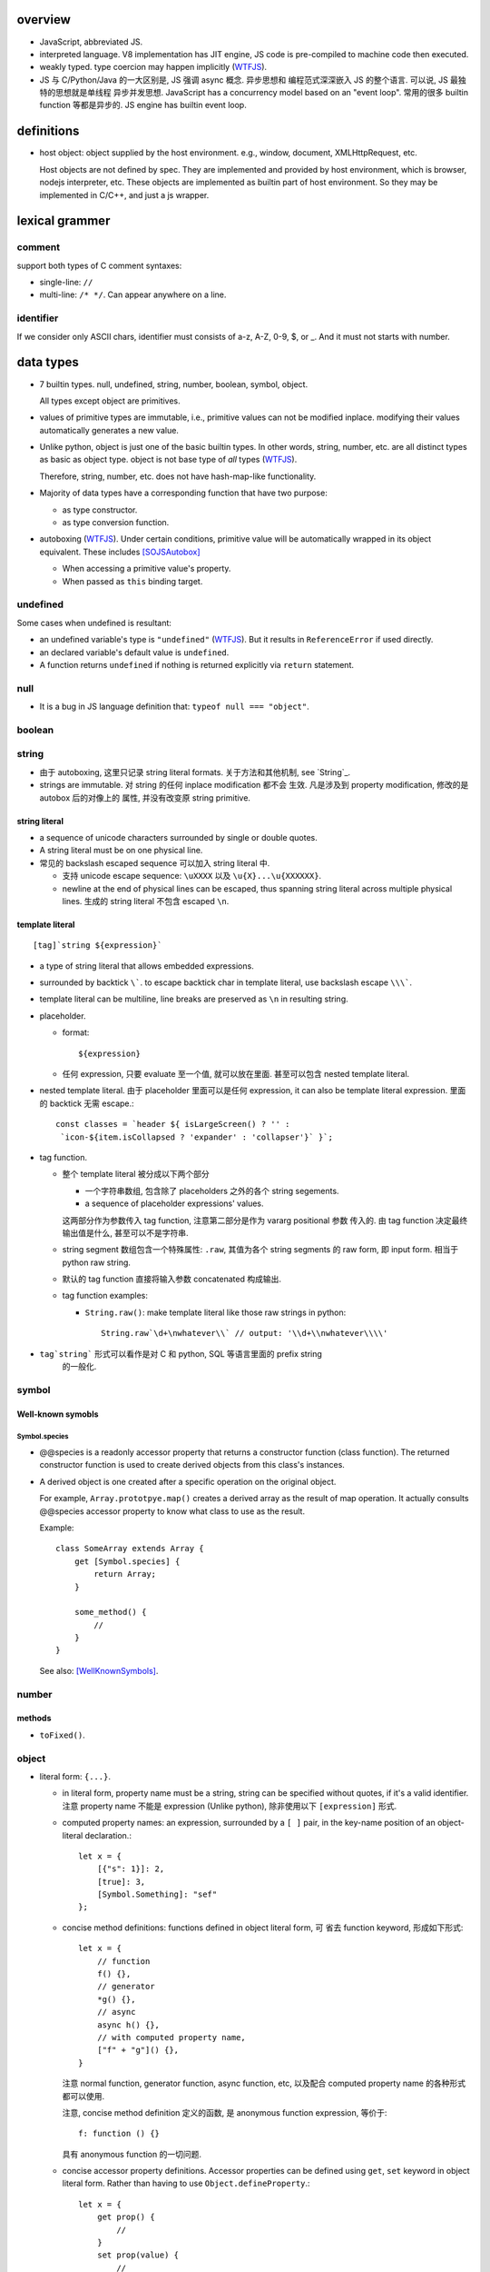 overview
========
- JavaScript, abbreviated JS.

- interpreted language. V8 implementation has JIT engine, JS code is
  pre-compiled to machine code then executed.

- weakly typed. type coercion may happen implicitly (WTFJS_).

- JS 与 C/Python/Java 的一大区别是, JS 强调 async 概念. 异步思想和
  编程范式深深嵌入 JS 的整个语言. 可以说, JS 最独特的思想就是单线程
  异步并发思想. JavaScript has a concurrency model based on an
  "event loop". 常用的很多 builtin function 等都是异步的. JS engine
  has builtin event loop.

definitions
===========

- host object: object supplied by the host environment. e.g.,
  window, document, XMLHttpRequest, etc.

  Host objects are not defined by spec. They are implemented and provided by
  host environment, which is browser, nodejs interpreter, etc. These objects
  are implemented as builtin part of host environment. So they may be
  implemented in C/C++, and just a js wrapper.

lexical grammer
===============

comment
-------
support both types of C comment syntaxes:

- single-line: ``//``

- multi-line: ``/* */``. Can appear anywhere on a line.

identifier
----------
If we consider only ASCII chars, identifier must consists of
a-z, A-Z, 0-9, $, or _. And it must not starts with number.

data types
==========

- 7 builtin types. null, undefined, string, number,
  boolean, symbol, object.

  All types except object are primitives.

- values of primitive types are immutable, i.e., primitive values can not be
  modified inplace. modifying their values automatically generates a new value.

- Unlike python, object is just one of the basic builtin types.  In other
  words, string, number, etc. are all distinct types as basic as object type.
  object is not base type of *all* types (WTFJS_).

  Therefore, string, number, etc. does not have hash-map-like
  functionality.

- Majority of data types have a corresponding function that have
  two purpose:

  * as type constructor.

  * as type conversion function.

- autoboxing (WTFJS_). Under certain conditions, primitive value
  will be automatically wrapped in its object equivalent. These includes
  [SOJSAutobox]_

  * When accessing a primitive value's property.

  * When passed as ``this`` binding target.

undefined
---------

Some cases when undefined is resultant:

- an undefined variable's type is ``"undefined"`` (WTFJS_). But it results in
  ``ReferenceError`` if used directly.

- an declared variable's default value is ``undefined``.

- A function returns ``undefined`` if nothing is returned explicitly via
  ``return`` statement.

null
----

- It is a bug in JS language definition that: ``typeof null === "object"``.

boolean
-------

string
------

- 由于 autoboxing, 这里只记录 string literal formats. 关于方法和其他机制,
  see `String`_.

- strings are immutable. 对 string 的任何 inplace modification 都不会
  生效. 凡是涉及到 property modification, 修改的是 autobox 后的对像上的
  属性, 并没有改变原 string primitive.
  

string literal
^^^^^^^^^^^^^^
- a sequence of unicode characters surrounded by single or double quotes.

- A string literal must be on one physical line.

- 常见的 backslash escaped sequence 可以加入 string literal 中.
  
  * 支持 unicode escape sequence: ``\uXXXX`` 以及 ``\u{X}...\u{XXXXXX}``.

  * newline at the end of physical lines can be escaped, thus spanning
    string literal across multiple physical lines. 生成的 string literal
    不包含 escaped ``\n``.

template literal
^^^^^^^^^^^^^^^^
::

  [tag]`string ${expression}`

- a type of string literal that allows embedded expressions.

- surrounded by backtick ``\```. to escape backtick char in template literal,
  use backslash escape ``\\\```.

- template literal can be multiline, line breaks are preserved as ``\n`` in 
  resulting string.

- placeholder.

  * format::

      ${expression}

  * 任何 expression, 只要 evaluate 至一个值, 就可以放在里面. 甚至可以包含
    nested template literal.

- nested template literal. 由于 placeholder 里面可以是任何 expression, it can
  also be template literal expression. 里面的 backtick 无需 escape.::

    const classes = `header ${ isLargeScreen() ? '' :
     `icon-${item.isCollapsed ? 'expander' : 'collapser'}` }`;

- tag function.
  
  - 整个 template literal 被分成以下两个部分
  
    * 一个字符串数组, 包含除了 placeholders 之外的各个 string segements.

    * a sequence of placeholder expressions' values.

    这两部分作为参数传入 tag function, 注意第二部分是作为 vararg positional 参数
    传入的. 由 tag function 决定最终输出值是什么, 甚至可以不是字符串.

  - string segment 数组包含一个特殊属性: ``.raw``, 其值为各个 string segments
    的 raw form, 即 input form. 相当于 python raw string.
  
  - 默认的 tag function 直接将输入参数 concatenated 构成输出.
  
  - tag function examples:
  
    * ``String.raw()``: make template literal like those raw strings in python::
  
        String.raw`\d+\nwhatever\\` // output: '\\d+\\nwhatever\\\\'

- ``tag`string``` 形式可以看作是对 C 和 python, SQL 等语言里面的 prefix string
    的一般化.

symbol
------

Well-known symobls
^^^^^^^^^^^^^^^^^^

Symbol.species
""""""""""""""

- @@species is a readonly accessor property that returns a constructor function
  (class function). The returned constructor function is used to create derived
  objects from this class's instances.

- A derived object is one created after  a specific operation on the original
  object.
  
  For example, ``Array.prototpye.map()`` creates a derived array as the result
  of map operation. It actually consults @@species accessor property to know
  what class to use as the result.

  Example::

    class SomeArray extends Array {
        get [Symbol.species] {
            return Array;
        }

        some_method() {
            //
        }
    }

  See also: [WellKnownSymbols]_.

number
------

methods
^^^^^^^

- ``toFixed()``.

object
------

- literal form: ``{...}``.

  * in literal form, property name must be a string, string can be specified
    without quotes, if it's a valid identifier. 注意 property name 不能是
    expression (Unlike python), 除非使用以下 ``[expression]`` 形式.

  * computed property names: an expression, surrounded by a ``[ ]`` pair, in
    the key-name position of an object-literal declaration.::

      let x = {
          [{"s": 1}]: 2,
          [true]: 3,
          [Symbol.Something]: "sef"
      };

  * concise method definitions: functions defined in object literal form, 可
    省去 function keyword, 形成如下形式::

      let x = {
          // function
          f() {},
          // generator
          *g() {},
          // async
          async h() {},
          // with computed property name,
          ["f" + "g"]() {},
      }

    注意 normal function, generator function, async function, etc, 以及配合
    computed property name 的各种形式都可以使用.

    注意, concise method definition 定义的函数, 是 anonymous function
    expression, 等价于::

      f: function () {}

    具有 anonymous function 的一切问题.

  * concise accessor property definitions. Accessor properties can be defined
    using ``get``, ``set`` keyword in object literal form. Rather than having
    to use ``Object.defineProperty``.::

      let x = {
          get prop() {
              //
          }
          set prop(value) {
              //
          }
      }

- constructor: ``Object()``.

- an object is simply a hash map. In JS, virtually every non-primitive instance
  is a object. No matter what constructor it is created with.

object property
^^^^^^^^^^^^^^^

- object property names can only be string. If non-string values are specified
  as attribute keys, they will firstly be coerced to string.

- property access:
  
  * ``.``. for keys that are valid identifiers.
    
  * ``[]``. for keys that are any strings.

- property descriptor. In JS, a object property 本质上是由 property name
  string + property descriptor 组成的. property value 只是 property descriptor
  的 ``value`` 部分.
  
  这种对 property 的封装, 给 property 赋予了 value 之外的各种性质. 这有些类似
  python 中的 property 或者更一般化的 descriptor protocol.

- property's attributes.

  * value (default: undefined).

  * writable (default: false). true if the property's value may be changed. If
    a property's value is not writable, in non-strict mode, assignment to it
    will be silently ignored; in strict mode, a TypeError will be raised.

    ``writable: false`` 等价于设置一个 raise TypeError 的 setter.

  * configurable (default: false). true if the property descriptor itself can
    be modified.  In other words, the property name as a variable can change
    its value (being assigned another property descriptor), and can be deleted.

    If a property is not configurable, it cannot be re-defined using a
    different definition, which will raise TypeError. But re-define it
    changing only value is ok. In non-strict mode, deleting a
    non-configurable property will be silently ignored; in strict mode,
    TypeError will be raised.

  * enumerable (default: false). true if the property shows up during iteration
    of object property.

    A non-enumerable property does not show up in object's representation.

  * get (default: undefined). For access descriptor, getter is called to get
    the property value.  Property getter can be defined via
    ``defineProperty()`` or using ``get`` keyword in object literal
    declaration::

      var x = {
          _a: 1,
          get a() {
              return this._a;
          },
          set a(value) {
              this._a = value;
          }
      }

  * set (default: undefined). ditto. If setter is not defined for a property,
    in non-strict mode, property assignment will be ignored; in strict mode,
    TypeError is raised.

  当使用 property assignment 形式创建 property, 生成的 property descriptor 的
  writable, enumerable, configurable 都是 true. Use ``Object.defineProperty()``
  to explicitly define property descriptor's attributes.

- property descriptor 的分类:

  * data property descriptor.

  * accessor property descriptor. has ``get`` and/or ``set`` attributes.
    Accessor property descriptor cannot define ``writable`` or ``value``
    attributes.

- property immutability.

  * constant property. Whether a property is writable.

  * extensiblitiy. An object is extensible if new properties can be added to
    it. If an object is not extensible, in non-strict mode, further property
    addition operation will be silently ignored; in strict mode, TypeError will
    be raised.

  * seal. An object is sealed if it is not extensible and if all its properties
    are non-configurable. In non-strict mode, further property addition or
    configuration will be silently ignored; in strict mode, TypeError will be
    raised.

  * freeze. Seal an object and make all data property non-writable.

object prototype
^^^^^^^^^^^^^^^^
- ``prototype`` property object 是 JS 中类和继承的实现基础. See `class`_.

static methods
^^^^^^^^^^^^^^

prototype related
""""""""""""""""""
- ``create(proto[, propertiesObject])``. Create a new object using ``proto``
  as its prototype (i.e., its class). The created object is linked to ``proto``.

  If ``proto === null``, the created object has an empty prototype chain. It's
  not linked to anything including Object.prototype. The created object has 
  only own properties. It is useful for purely storing data as properties.
  
  ``propertiesObject`` specifies an object whose enumerable own properties will
  be added to the newly-created object.

- ``getPrototypeOf(obj)``. returns the prototype of the obj. Note it might be
  null.

- ``setPrototypeOf(obj, prototype)``. Set ``[[Prototype]]`` of ``obj`` to be
  ``prototype``.

  * 注意修改一个对象的 prototype chain 会影响所有相关代码的优化和执行效率. 该
    操作可能对效率产生巨大的负面影响. avoid setting the ``[[Prototype]]`` of an
    object. Instead, create a new object with the desired ``[[Prototype]]`` using
    ``Object.create()``.

property manipulation
""""""""""""""""""""""
- ``getOwnPropertyDescriptor(obj, prop)``. Returns a own property's property
  descriptor.

- ``defineProperty(obj, prop, descriptor)``. ``descriptor`` object is used to
  set property descriptor's attributes, 它并不是直接成为了 descriptor. 定义时,
  ``descriptor`` 中未指定的 attributes 使用原有的值或默认值.

  ``descriptor`` 部分是提供 property descriptor 的配置, 若原 property 不存在则
  新建一个. 根据提供的配置项, 这可以是只修改 property 的值, 或者修改 property
  的属性 (writable, configurable, enumerable 等), 或者将 data property descriptor
  改成 accessor property descriptor 等等.

- ``preventExtensions(obj)``. prevents new properties from ever being added to
  an object. 

- ``isExtensible(obj)``.

- ``seal(obj)``. Seal an object, preventing new properties from being added to
  it and marking all existing properties as non-configurable. 

- ``isSealed(obj)``. 

- ``freeze(obj)``.

- ``isFrozen(obj)``.

- ``keys(obj)``. returns an array of object's enumerable property names, in the
  same order as for...in loop would.

- ``assign(target, ...sources)``. shallow copy source objects into target object.
  Return target object.

  * only copies enumerable and own properties from a source object to a target object.

  * It uses ``[[Get]]`` on the source and ``[[Set]]`` on the target, so it will
    invoke getters and setters.

instance properties
^^^^^^^^^^^^^^^^^^^
defined in ``Object.prototype``.

class and prototype
""""""""""""""""""""
- ``constructor``. A reference to the function that created this object.
  
  * All objects have a consturctor, except for ``Object.create(null)``.

  * Objects created without the explicit use of a constructor function (i.e.
    the object and array literals) will have a constructor property that points
    to the Fundamental Object constructor type for that object.

  * The attribute is writable. So it's not entirely reliable. 例如, 如果
    prototype 属性完全由另一个 object 替换, 则不能保证其值可信.

- ``isPrototypeOf(obj)``. test whether the object appears in obj's prototype
  chain. 与 instanceof operator 进行的是类似的判断.

property manipulation
""""""""""""""""""""""

- ``hasOwnProperty(<prop>)``. Whether the object has this own property.

- ``getOwnPropertyNames()``. returns an array of all own properties including
  non-enumerable properties.

- ``propertyIsEnumerable(<prop>)``. Whether the property is enumerable.

object subtypes
---------------

- common subtypes of object: String, Number, Boolean, Array, Function, Date,
  RegExp, Error

String
------
::

  String([arg])
  new String([arg])

- String is string primitive type's object counterpart.

- 若 ``arg`` omitted, return "" empty string; 否则根据 `ToString`_ 
  转换成字符串. 当不使用 ``new`` operator 时, ``String(arg)`` 就是在
  进行 explicit type conversion.

- When ``String`` function is used not as a constructor, its a convertion
  function, which converts its input to string primitive value.

- String instances are iterable objects, i.e., String implements the
  @@iterator method.

- String instsances are array-like objects. String objects have length
  property, and have sensible numerical index properties which returns
  individual characters.

- String instance 的 numerical index properties 以及其他重要 properties 都是
  ``writable: false, configurable: false``. 这对应于 string primitive
  is immutable.

  但注意 String instance is extensible.

static methods
^^^^^^^^^^^^^^
- ``fromCodePoint(num1, num2, ...)``. class method that build a string
  from unicode points.

- ``raw(strings, ...substitutions)``. used for template literal tag function.
  Return raw string like python raw string.

methods
^^^^^^^

- ``charAt(N)``.

Number
------

- number primitive type's object counterpart.

- constructor function: ``Number()``.

Boolean
-------

- boolean primitive type's object counterpart.

- constructor function: ``Boolean()``.

Array
-----

- literal form: ``[...]``

- Constructor function: ``Array()``

- array index.
 
  * A valid array index is a non-negative integer.

  * Formally, array indices are just array object's normal properties.
    Therefore indices are actually strings. A integer index is firstly
    coerced to string before used to access array element.::

      var x = ['a', 'b', 'c'];
      x[1]; // 'b'
      x['2']; // 'c'

    但是只有 numerical index 或 numerical formed string index 会影响 array
    length.

- Because array is object, it is theoretically possible to use array like
  an object, i.e., save named property in an array object.::

    > var x = [];
    undefined
    > x.sef = "xxx";
    'xxx'
    > x
    [ sef: 'xxx' ]
    > x[0]='rrr';
    'rrr'
    > x
    [ 'rrr', sef: 'xxx' ]
    > x[2]='yyy';
    'yyy'
    > x
    [ 'rrr', <1 empty item>, 'yyy', sef: 'xxx' ]
    > x['bbb'] = 'aaa';
    'aaa'
    > x
    [ 'rrr', <1 empty item>, 'yyy', sef: 'xxx', bbb: 'aaa' ]

  However, this would generally be considered improper usage of the respective
  types. Because arrays have behavior and optimizations specific to their
  intended use.

- Sparse array. 由于 index 本质只是 array object 的 property name, 所以:

  * 当给 array 非连续 index 赋值时, 中间没有赋值的 index 并不存在.

  * When you delete an array element, the array length is not affected.
    因为本质上是删除了一个名为 index 数值的 property. 被删掉的 index 不再
    存在, 但其他内容并不自动更新.

- Array-like object. An object which has a ``length`` property of a
  non-negative integer, and some indexed properties. [SOArrayLike]_

  When an array-like object is used under array context, the list of values
  is generated by accessing index properties from 0 to length. Much like the
  following::

    values = [];
    for (let i = 0; i < obj.length; i++) {
        values.append(obj[i]);
    }

  So, in a sense, ``{length: 5}`` is an array-like object.
  

static methods
^^^^^^^^^^^^^^

- ``from(array_like_or_iterable[, mapfunc[, <this>]])``. Create an array by
  shallow-copying elements from an array-like object or iterable object.

  * ``mapfunc``. elements are optionally processed through ``mapfunc``.
    signature::

      function mapfunc(value, index) {
          //
      }
    
  * ``this``. The function will be bound to ``this`` if it is spcified.

  * ``Array.from`` is a class method, it use current class's constructor to
    create the new array. 因此, 子类调用该方法自动生成子类实例.

attributes
^^^^^^^^^^
- ``length``. The length of array which is an unsigned 32-bit integer that is
  greater than the highest index in the array.

  注意 ``length`` property is writable. 修改 length 值直接影响 array 的实际长度.
  若变短, 多余的元素直接舍去.

methods
^^^^^^^

iteration
""""""""""
- ``forEach(<callback>[, <this>])``. Run callback for each element. Returns
  undefined. callback's signature: current element, current index, the array
  itself. callback's ``this`` can be bound to ``<this>``, which defaults to
  undefined.

  * There is no way to stop or break a forEach() loop other than by throwing an
    exception.

  * holes in sparse array is skipped.

  * behavior of array modification during iteration.

    - The *range* of elements processed by forEach() is set before the first
      invocation of callback.

    - 遍历到某个 index 时, 取的是该 index 上的最新元素值, 所有之前的修改都可见.

    - elements that are deleted before being visited are not visited.

testing
""""""""
- ``some(<callback>[, <this>])``. tests whether at least one element in the
  array passes the test. 参数意义 ditto. Returns true if the callback function
  returns a truthy value for any array element; otherwise, false.

  * callback signature: ``callback(value, index, array)``

  * Once a truthy return value is realized, ``some()`` immediately returns true.

  * holes in sparse array is skipped.

- ``every(...)``. whether all elements pass the test. All else ditto.

generating new arrays
""""""""""""""""""""""
- ``slice([begin[, end]])``. Return a slice of array into a new array. Like
  iterable slicing syntax in python ``[begin:end]``.

  * negative indices can be used to count from the end of array.

  * If begin is undefined, default to 0.

  * If end is undefined, default to length.

  * If begin is greater than or equal to end, empty array is returned.
    If begin is greater than or equal to length, empty array is returned.

  * ``slice()`` 可以作用在 array-like object 上, 用于将它们转换成真正的
    Array object. By binding ``Array.prototype.slice()`` function to the
    object::

      let args = Array.prototype.slice.call(arguments);
      let args = [].slice.call(arguments);

Function
--------

- A function is a callable object. It has the internal ``[[Call]]`` method
  so that the object can be called.

- literal form: function declaration, function expression and arrow function
  expression.

- constructor ``Function()``.

- A function is a callable object. In JS, function is first-class entity like
  normal objects.

- function object can store properties like normal object. This is sometimes
  useful::

    > function x() {}
    undefined
    > x
    [Function: x]
    > x.r
    undefined
    > x.r=1
    1
    > x
    { [Function: x] r: 1 }
    > x.p=2
    2
    > x
    { [Function: x] r: 1, p: 2 }

attributes
^^^^^^^^^^
- ``length``. readonly data property. the number of positional args expected by
  function.

  * This number excludes the rest parameter and only includes parameters before
    the first one with a default value.


methods
^^^^^^^
- ``call([<this>, arg1[, ...]])``.
  call the function with specified ``this`` and args.

  * In non-strict mode, if ``this`` is ``null`` or ``undefined``, it will
    be replaced with the global object.

  * primitive values will be autoboxed.

- ``apply([<this>, [args-array]])``.
  call function with specified ``this`` and array-like list of args.
  Otherwise it's the same as ``call()``.

  * ``apply()`` is useful when args are passed as an array-like object
    rather than individual elements (或者使用 ``...`` operator.)

- ``bind(<this> [, arg1[, ...]])``.
  Create a bound function of original function, also optionally partially
  applying arguments.

  * In non-strict mode, if ``this`` is ``null`` or ``undefined``, it will
    be replaced with the global object.

    如果确实不需要 bind effect, 只需要 partial application, 可传一个 empty
    object 作为 ``this``, 避免 side effect on global object.::

      var ø = Object.create(null);

  * The returned bound function cannot be re-bound.

  * The bound ``this`` value is ignored if the bound function is used as
    constructor following the ``new`` operator. While the partially applied
    args are still used.

  * the result bound function's ``name`` attribute is ``bound <func>``.

  * the result function can not only be bound, but also partially applied.

  * The bound function does not have ``prototype`` property. In cases where
    prototype is required, the original function's ``prototype`` is used,
    e.g. during ``new`` instantiation; ``instanceof`` testing.

Date
----

- constructor function: ``Date()``

RegExp
------

- literal form: ``/.../``

- constructor function: ``RegExp()``

Error
-----

- Base error class.

- constructor function: ``Error()``

abstract operations
===================

type coercion
-------------
- implicit type coercion is designed to help you!!! (WTFJS_) But it can create
  confusion if you haven't taken the time to learn the rules that govern its
  behavior.

- type coercion is implemented by calling various abstract operations.
  实际上可以理解为调用各个类型的 constructor function 进行类型转换.

ToBoolean
^^^^^^^^^
- Undefined: false.

- Null: false.

- Boolean: argument.

- Number:

  * +0, -0, NaN: false.

  * otherwise: true.

- String:

  * emptry string: false.

  * otherwise: true.

- Symbol: true.

- Object: true.

iteration, generation and asynchronous programming
==================================================

- js 中的 iterable, iterator, generator function, generator 与 python
  中的概念是基本一致的, 只是实现方式有些差异而已.

iterable protocol
-----------------
- iterable: an object (or one of the objects up its prototype chain) that
  implements the @@iterator method, which returns an iterator object.

- The @@iterator method can be implemented by:

  * a normal function that manually returns a iterator object.

  * a generator function that, when called, returns a generator object
    (which is also an iterator) automatically.

- Whenever an object needs to be iterated, its @@iterator method is called with
  no arguments, and the returned iterator is used to obtain a sequence of values
  to be iterated.

- the @@iterator key is refered as ``Symbol.iterator``.

- builtin iterables:

  * String. iterates through string's characters.

  * Array. iterates through array's elements.

  * TypedArray.

  * Map.

  * Set.

- iterable protocol is useful in various circumstances. e.g.:

  * for-of statement.

  * spread syntax ``...``::

      [..."sef"] == ["s", "e", "f"]

  * delegated yield statement: ``yield*``.

  * destructuring assignment.

  * various container object constructors. e.g., Map(), Set(), etc.

iterator protocol
-----------------
- iterator protocol defines a standard way to produce a sequence of values.

- iterator: an object that implements a ``next()`` method that returns an
  object on each call. The returned object has the following attributes:

  * value. the produced value. can be omitted when ``done`` is true.

  * done. a boolean that is true if the iterator is past the end of the
    iterated sequence; false if the iterator is able to produce more value,
    in which case done property can be omitted.

  If non-object is returned by iterator's ``next()`` method, TypeError is
  raised.

generator function
------------------

- A GeneratorFunction is a special type of function that works as a factory for
  generator iterators. 

- Use ``function*`` keyword to define a generator function.

- generator function 中支持 ``yield*`` expression to delegate generation to
  another iterable, 注意是 iterable 即可, 无需是 iterator (会自动生成). The
  value of ``yield*`` expression itself is the value returned by the created
  iterator when it's closed.

generator
---------

- A generator object is both an iterable and an iterator.
  Its @@iterator method simply returns itself.::

    function* f() {yield 1;}
    let g = f();
    g[Symbol.iterator]() === g

- A generator function's return value or ``generator.return(value)`` method
  传入的值是一个 generator 对应于 ``done: true`` 时的值. 注意这个值本身不属于
  generator 生成的 value list 的一部分. (这类似于 python 中 generator function
  的 return value 只是 StopIteration 的参数.) 例如:

  .. code:: javascript

    function* f() {
        yield 1;
        yield 2;
        return 3;
    }

    for (const v of f()) {
        console.log(v);
    }
    // 1, 2
        
- Exception thrown inside the generator make the generator finished, unless it
  is caught within the generator's body.

methods
^^^^^^^
- ``next([value])``. ``value`` 值是 send to generator 内部的一个值, 用于影响
  generator 的行为. 这个值成为 yield expression 的值. 不设置时, 默认值为
  undefined. Return an object conforming to iterator protocol's requirement.

  与 python generator 相比, ``next()`` method 结合了 python 中 generator 的
  ``__next__`` & ``send(value)`` method. 感觉更方便一些.

  对一个 generator, 第一次执行 ``next()`` 时, 启动 generator 运行. 此时传入
  value 并无意义.

- ``return([value])``. returns ``{"value": value, "done": true}`` and closes
  the generator. ``value`` defaults to undefined. If the generator is already
  closed, its state is not changed.

  这对应于 python 中 ``generator.close()``, 但更灵活一些.

- ``throw(exception)``. throw ``exception`` from the point where the execution
  was paused in the generator. Return the next item (or exit at its will). If
  the generator function does not catch the passed-in exception, or raises a
  different exception, then that exception propagates to the caller.

async, await
------------
- Async functions generators and promises in a higher level syntax. Please
  understand that they work essentially under the same principle.

statements
==========
In js, statement normally ends with ``;``.

declarations and variable statements
------------------------------------
- Declarations create variables. Variables must be declared before being used.

- In JS, compiler only declares variables in scope during compilation stage;
  it's engine's job to assign variable to the specified value during runtime.

  Thus for a variable declaration with initial value, it's equivalent to two separate
  statement and executed separately (in different execution stage)::

    var x = 1;
    // ---
    var x; x = 1;

  Note: variables are declared at compile-time, doesn't mean variables can be
  referenced before reaching declaration statement at runtime. This hoisting
  behavior is only specific to ``var`` declaration.

  In other words, for ``var`` declarations, the following two are equivalent::

    function foo() {
        console.log(x);
        var x = 1;
    }

    function foo() {
        var x;
        console.log(x);
        x = 1;
    }

  But for ``let``, ``const`` declarations, hoisting does not happen at all::

    function foo() {
        console.log(x);
        let x = 1;
    }

    function foo() {
        console.log(x);
        let x; x = 1;
    }

  It is only for ``var`` statement that the declared variable is made available
  to entire scope; for ``let``, ``const`` statements, the declared variable is
  only available from the point of declaration until the end of scope.

let
^^^
::

  let var1 [= value1] [, var2 [= value2]] ...;

- ``let`` declaration create variables that respect block scope.

- Within the same scope, duplicated ``let`` declarations raise ``SyntaxError``.

- Temporal dead zone (TDZ). ``let``-declared variables are only visible from
  the point of declaration until the end of block scope. from the beginning of
  block scope until before the point of declaration is called the variable's
  TDZ.

  Effects of TDZ:

  * Because of TDZ, ``let`` does not do hoisting.
    ``let`` declaration don't do hoisting::

      function foo() {
          console.log(x); // raise ReferenceError.
          let x = 1;
          console.log(x);
      }

  * Because of TDZ, using the ``typeof`` operator to check for the type of a
    variable in that variable's TDZ will throw a ``ReferenceError``, unlike
    those simply undefined variables.

  * Note TDZ starts from beginning of scope until the point of ``let`` **lvalue**
    resolution. some confusing examples::

      function test(){
         var foo = 33;
         if (true) {
            let foo = (foo + 55); // ReferenceError, rvalue `foo` still in TDZ.
         }
      }
      test();

      function go(n) {
        // n here is defined!
        console.log(n); // Object {a: [1,2,3]}

        for (let n of n.a) { // ReferenceError. this `n` is declared in an implicit block
          console.log(n);    // via ``let n = n.a;`` which makes rvalue `n.a` in TDZ.
        }
      }

      go({a: [1, 2, 3]});

- advantages to declaring variables using block scope.

  * the principle of least privilege/exposure.

  * to be more memory-efficient. out of scope stuffs are garbage-collected.

const
^^^^^
- const is just like let, except that the const-declared variables are read-only.
  Any attempt to modify its value will raise a ``TypeError`` exception.

var
^^^
::

  var var1 [= value1] [, var2 [= value2]] ...;

- **let is new var. Stop using var.** (ES6)
  There is basically no use for ``var`` given ``let`` is available.

- variables declared by ``var`` have function scope or global scope, but not
  block scope.

- Within the same scope, duplicated ``var`` declarations are ignored (WTFJS_).
  But note the assignment is not ignored.

- hoisting. Wherever a ``var`` appears inside a scope, that declaration is
  taken to belong to the entire scope and accessible everywhere throughout
  (WTFJS_).

  It is effectively equivalent to say ``var`` declarations are displaced to
  the top of the current effective scope. If variable is initialized at
  declaration, the initialization part remains at the original location::

    function foo() {
        console.log(x); // undefined
        var x = 1;
        console.log(x); // 1
    }

    // equivalent to

    function foo() {
        var x;
        console.log(x);
        x = 1;
        console.log(x);
    }

  Note that only declaration is hoisted, assignment part is left in place.
  Otherwise, program logic would be different.

  Var hoisting should NOT be relied upon.

destructuring assignment
------------------------
::

  let [a, b] = [1, 2];
  let [a, b, ...c] = [1, 2, 3, 4];

  let {x, y} = {x:1, y:2};
  ({a, b, ...c} = {x:1, y:2, z:3, w:4});
  let {x: p, y: q} = {x:1, y:2};

- 如果 LHS 变量数多于 RHS unpacking 的值的数目, 即 LHS 不能全部赋值,
  剩下的会使用默认值.::

    let [a,b, ...[c, d, ...e]] = [1,2,[3,4,5,6]]
    // c: [3,4,5,6]
    // d: undefined
    // e: []

  如果 LHS 少于 RHS, 多余的 RHS 值直接抛弃.

  这些方面与 python 中不同.

- LHS 的各变量支持设置默认值, 当没有 RHS 中相应的项赋值, 则使用默认值, 默认的
  默认值是 undefined.::

    [a=1, b=2, c=3] = [4, 4]; //a:4, b:4, c:3
    ({a, b, c:d=3} = {a:1, b:2});

  rest parameter 不支持设置默认值.

- unneeded unpacking values can be ignored by leaving the corresponding LHS
  position empty. 这与 python 中不同.::

    [a,,b] = [1,2,3,4,5]
  
  object destructuring 不支持这种形式.

- nested destructuring assignment.

  * for array destructuring.::

      [a, [b, [c, d]]] = [1, [2, [3, 4]]];

  * for object destructuring.::

      ({a:aa, b: {c: cc, d: dd}} = {a:1, b: {c: 3, d: 4}});

- destructuring assignment, 尤其是比较复杂的, 例如涉及 nested, 涉及 array &
  object destructuring, 涉及使用 ignored parameter, rest parameter, etc,
  很适合用于从数据结构中提取所需信息. ::

    var metadata = {
        title: 'Scratchpad',
        translations: [
           {
            locale: 'de',
            localization_tags: [],
            last_edit: '2014-04-14T08:43:37',
            url: '/de/docs/Tools/Scratchpad',
            title: 'JavaScript-Umgebung'
           }
        ],
        url: '/en-US/docs/Tools/Scratchpad'
    };

    var {title: englishTitle, translations: [{title: localeTitle}]} = metadata;

    console.log(englishTitle); // "Scratchpad"
    console.log(localeTitle);  // "JavaScript-Umgebung"

object destructuring
^^^^^^^^^^^^^^^^^^^^
- object destructuring 的一般形式::

    let {<var>[:<newvar>][=<default>], ...} = <object>
    ({<var>[:<newvar>][=<default>], ...} = <object>)

- 当 newvar 未指定时, 默认为 var; 当 default 未指定时, 默认为 undefined.

  如果 object 中要赋值的 key 不是 valid identifier, 即只能以 string 形式
  写出, 则必须设置 valid identifier newvar 来接受对应值. 例如::

    let {'var-': var} = {'var-': 1};

- 赋值的是 newvar. 若使用声明并初始化形式, 声明并初始化的是 newvar.

- object destructuring 是将属性值赋值给 LHS 对应位置的映射参数的值, 因此在
  LHS 不关心变量的书写顺序. 只有在 RHS unpacking 时具有的属性才会被赋值,
  否则使用默认值. 如果包含 rest parameter, 剩下的成为 rest object 的属性.

- 对于 object 的 destructuring assignment, 若不是在声明时初始化, 则必须添加 ``()``,
  这是 js 词法分析限制导致的: ``{}`` on the left-hand side is considered a
  block and not an object literal.

- 在省略 ``;`` 的情况下, ``()`` wrapper 可能导致误当作函数参数. 但省略
  semicolon 本来就是不对的.

- object destructuring 允许用在函数参数部分, 用来模拟 keyword-only parameters
  with default value. 这是相当奇怪的语法.::

    let f = ({a=1, b=2}={}) => {
        //
    }

block statement
---------------
::

  { [statements] }

- AKA compound statement.

- a block statement can be used anywhere a normal statement can. e.g.::

    var a = 1, b = 2; {
        console.log(a);
    }

- lexical scoping rules:

  * Variables declared with ``var`` do not have block scope.

  * Variables declared with ``let`` and ``const`` do have block scope.

- ``}`` marks the end of a block statement. Any other statement is free to show up
  after that. E.g.::

    {
        console.log(1);
    } let a=1; {
        console.log(a);
    } {
        console.log(a);
    }

conditional statements
----------------------

if statement
^^^^^^^^^^^^

switch statement
^^^^^^^^^^^^^^^^

iteration statements
--------------------

while statement
^^^^^^^^^^^^^^^

do-while statement
^^^^^^^^^^^^^^^^^^

for statement
^^^^^^^^^^^^^
- for loop 实际上创建了两个 block scope. header 位于 outer block,
  loop body 是 inner block.::

    for (<h1>; <h2>; <h3>) {
        <body>
    }
    // conceptually similar to
    {
        <h1>
        while (<h3>) {
            <body>
            <h2>
        }
    }

  In other words, 在 header 中创建的变量, 只创建一次. 在各次循环中
  可用.

- ``let`` for loop vs ``var`` for loop.

  * let confines loop variables in block scope, which is good.

  * let for loop has a weird rebinding behavior, which should be avoided.
    在每次循环进入 body block 时, 与 header variable 同名的变量被创建,
    初始化为 loop variable 当前值. 在退出 body block 时, 该变量的当前值赋值
    给 loop variable. [SOLetLoop]_ (WTFJS_)::

      for (let i = 0; i < 3; i++) {
          console.log(i);
      }
      // prints 012
      // equivalents to the following sanity version
      for (let i = 0; i < 3; i++) {
          let j = i;
          console.log(j);
          i = j;
      }

for-in statement
^^^^^^^^^^^^^^^^
::

  for ([var|let|const] <var> in <obj>) {

  }

- for...in iterates over the enumerable property's name of an object itself and
  those the object inherits from its constructor's prototype.  The properties
  of an object is iterated in an arbitrary order.

- 对于 array, 注意由于 for...in 在 iterate array 时是把它当作 object
  去遍历, 因此 indices 不保证按顺序出现. 并且如果有其他不属于 index 的
  enumerable property 则也会出现在 iteration 中.

  因此对于 array, 应使用 normal for statement 配合 array.length, 或者使用
  for...of statement.

- For ``(var|let|const) <var>`` form, ``<var>`` is re-declared for each
  iteration of loop. This is equivalent to::

    let keys = Object.keys(<obj>);
    for (let i = 0; i < keys.length; i++) {
        (var|let|const) <var> = keys[i];
        ...
    }

- ``const`` is useful to prevent loop variable getting modified in loop body.

- 注意在 for-in loop 的 ``<var>`` 赋值语句, 支持所有一般形式的声明初始化
  statement, 包含普通的变量初始化语句与 destructuring assignment statement.

for-of statement
^^^^^^^^^^^^^^^^
::

  for ([var|let|const] <var> of <obj>) {

  }

- for...of statement creates a loop iterating over iterable objects.
  It iterates over data that iterable object defines to be iterated over.

- for...of statement is very useful for iterating elements of Array etc.

- For ``(var|let|const) <var>`` form, ``<var>`` is re-declared for each
  iteration of loop.

- 注意在 for-of loop 的 ``<var>`` 赋值语句, 支持所有一般形式的声明初始化
  statement, 包含普通的变量初始化语句与 destructuring assignment statement.

flow control statements
-----------------------

return statement
^^^^^^^^^^^^^^^^

try statement
-------------
::

  try {
    ...
  }
  catch (exc) {
    ...
  }
  finally {
    ...
  }

- at least one of ``catch`` and ``finally`` must be present with ``try``.

- ``catch`` block creates a block scope. The ``exc`` exception variable
  is declared in the block scope, thus not available outside of it.

- JS does not support multi-catch statement based on exception class, as
  they do in Python. We can manually construct it using conditionals::

    try {
        ...
    }
    catch (e) {
        if (e instanceof ...) {
            ...
        }
        ...
        else {
            ...
        }
    }

function statements
-------------------

Including function declaration statements, generator function declaration
statements, See `function`_.

with statement
--------------
**deprecated.**

It makes compiler disable compile-time optimization, leading to slower code.

In strict mode, ``with`` statement is disallowed.

expressions
===========

- operators::

    + - * / %
    = += *= /=
    ++ --
    . []
    == === != !==
    < > <= >=
    && ||

additive operators
------------------

addition (+) operator
^^^^^^^^^^^^^^^^^^^^^
- 两种操作: string concatenation or numerical addition.

  * 当两个 operand 中至少有一个的值是 string 类型时, 进行 strint concatenation.
    此时, 将另一个 operand 也转换成 string, 然后 concatenation. 生成一个 string
    primitive typed value.

  * 所有其他情况都进行 numerical addition.

- 对于 object type operands, 首先转换成 primitive. 然后才判断进行哪种操作.

Primary expression
------------------

this keyword
^^^^^^^^^^^^
- ``this`` can not be assigned directly. It is a special keyword, rather than
  a variable (unlike ``self`` in python). Its value is assigned by JS engine,
  and dependent on its current runtime environment.

- the value of ``this``.

  * global context. ``this`` refers to global object.

  * function context. depends on how function is called (call-site and context
    object). 无论使用下述哪种方式, 如果最终传入 function body 的 ``this`` value
    是 undefined, 在 non-strict mode 会转换成 global object (WTFJS_); 在 strict
    mode 保持 undefined.

    - simple call. ``this`` defaults to undefined, except when its value is
      set by the call. 在 non-stirct mode, 变成 global object.

    - called via a context object's method reference. ``this`` is set to the
      context object.

      注意如果 method reference 之后没有直接 call function, 而是通过 simple
      call 的方式去调用, 这是符合 simple call 的情况的. 此时 ``this`` 是 undefined.
      这是因为无论函数在哪里定义 (单独声明, 还是在 object attribute 赋值
      function expression), 创建的结果都是相同的 function object.
      只有调用的方式最终决定 ``this`` binding.::

        var x = {};
        var m = function () { console.log(this) };
        x.m = m;
        x.m(); // {m: [Function]}
        var y = x.m;
        y(); // global object or undefined.

    - with explicit binding,
      ``Function.prototype.call()``, ``Function.prototype.apply()``. set
      ``this`` value for function call. 这个用法相当于在 python 中, 给 class
      unbound method 传递 self 对象来直接调用. 假装对象有这个方法.

      Explicit binding takes precedence over context object's method reference.::

        obj.foo.call(obj2) // this -> obj2

    - with hard binding,
      ``Function.prototype.bind()``. create a new function with ``this`` bound
      to the specified object, regardless how the new function is being used.

    - with ``new`` binding, i.e., as a constructor. ``this`` is bound to the
      new object being created.

      New binding takes precedence over context object's method reference and hard
      binding.::

        let obj2 = new obj.foo() // this -> obj2
        let obj3 = new (obj.foo.bind(obj))() // this -> obj3

    - as a DOM event handler. ``this`` is set to the element the event fired from.

    - When ``this`` appears in an inline event handler, ``this`` is set to the DOM
      element on which the listener is placed. Note only the outer code has its
      ``this`` set this way.

  * arrow function. In arrow functions, ``this`` retains the value of the enclosing
    lexical scope's ``this``.

left-hand-side expressions
--------------------------

function call expression
^^^^^^^^^^^^^^^^^^^^^^^^
::

  <call-expression> ( [argument-list] )

``(...)`` indicates ``<call-expression>`` should be executed, thus requires it callable.
Otherwise, ``TypeError`` is raised.

new operator
^^^^^^^^^^^^
::

  new Func(<args>)

- new operator instantiates a instance of constructor.

- In JS, constructors are normal functions that called after ``new`` operator.
  We can say ``new func()`` is the ``func``'s constructor call.
  
- Func 在实例化过程中的作用.
  
  * Func.prototype is linked as the prototype of the created object.

  * called to initialize the object created by ``new`` operator.

- During constructor call, the following happens,

  * a new object is created

  * the newly constructed object is prototype-linked

  * constructor function is called to initialize the object, by its setting ``this`` to
    the object.

  * the newly constructed object is returned as value of the ``new`` expression, unless
    the constructor returns alternative object itself.

- a bound method's instance is also the original function's instance. the bound ``this``
  is ignored, but other partial applied arguments are preserved.::

    var f2 = func.bind(obj);
    var ins = new f2();
    ins instanceof f2; // true
    ins instanceof func; // true

unary operators
---------------

typeof
^^^^^^
- return string name of the type of the operand.

- output of different types of objects.

  - Undefined: "undefined"
  
  - Null: "object". **Note** it's not "null"[1]_ (WTFJS_).
  
  - Boolean: "boolean".
  
  - Number: "number"
  
  - String: "string"
  
  - Symbol: "symbol"
  
  - Object:
  
    * host object: implementation-dependent
  
    * object that implements Call: "function"
  
    * otherwise: "object" (WTFJS_)

- For undeclared variable, typeof operation 的结果是 "undefined" (WTFJS_).
  注意这不同于直接作为 rvalue 使用时的结果, 那时 raise ReferenceError.

  这可用于检查某个 identifier 是否定义, 而不导致 raise exception. 所以还是
  有用的. 其实需要使用这种办法还是因为 js 中缺乏更合理的处理机制. 一个合理
  设计的语言中的合理代码根本不该出现不知道某个量是否存在这种情况的.

.. [1] In the first implementation of JavaScript, JavaScript values were
       represented as a type tag and a value, with the type tag for objects being 0,
       and null was represented as the NULL pointer (0x00 on most platforms). As a
       result, null had 0 as a type tag, hence the bogus typeof return value.

void
^^^^
evaluates the given expression and then returns ``undefined``.

delete
^^^^^^
::

  delete object.property
  delete object['<property>']

- delete operator removes a property from an object (including arrays).
  Unlike in python, it can not be used to remove arbitrary local identifier.

  Global identifiers are essentially properties of global object. But,
  identifiers declared with ``var``, ``let``, ``const`` etc. become
  non-configurable properties. Only implicitly global identifiers are
  configurable. But since implicitly global identifiers are discouraged,
  ``delete`` operator is essentially only useful for ``object.property``
  form.::
  
    var x = 1;
    Object.getOwnPropertyDescriptor(global, 'x'); // ... configurable: false
    delete x; // false or TypeError
    y = 1;
    Object.getOwnPropertyDescriptor(global, 'y'); // ... configurable: true
    delete y; // true but not even possible in strict mode.

- Return true for all cases except when the property is an own non-configurable
  property, in which case, false is returned in non-strict mode, as deletion
  is unsuccessful.

- delete only has an effect on own properties.

- In strict mode, if delete is used on a direct reference to a variable, a
  function argument or a function name, it will throw a SyntaxError.

equality operators
------------------

- ``===`` vs ``==``. when use which?

  when you want to allow certain degree of fuzziness in equality checking, use ``==``,
  otherwise if you wanna restrict allowed values, use ``===``.

  In other words, when you really know what you are doing (by understanding every possible
  cases that may occur as your operands), you may use ``==``; othwerwise stick to ``==``.

equality comparison
^^^^^^^^^^^^^^^^^^^
::

  == !=

- loose equality.

- type coercion is allowed under the hood (WTFJS_).

- logic:

  * if both types are the same, perform strict equality comparison.

  * coerce one or both values to a different type until the types match, where
    then a simple value equality can be checked.

strict equality comparison
^^^^^^^^^^^^^^^^^^^^^^^^^^
::

  === !==

- strict equality.

- type coercion is not allowed.

- When both types are the same:

  * if both are objects, comparisons will simply check whether the references
    match, not anything about the underlying values.

relational operators
--------------------
::

  < > <= >=

- type coercion is allowed (WTFJS_).

- logic.

  * objects are firstly converted to primitive values.

  * if both are strings, they are compared lexicographically.

  * if at least one of both is not string, they are coerced to numbers
    then compared.


in operator
-----------
::

  <prop> in <obj>

- ``in`` operator tests whether a property name is reachable from an object.
  This includes an object's own property and traversing its prototype chain.

- RHS of in operator must be an object.

- 目前没有 builtin 方法可以获取一个 object 的所有 properties, 包含 own properties,
  inherited properties, enumerable and non-enumerable. 即 in operator test 的
  property set. 必须手动遍历所有父类, 对每个类 ``getOwnPropertyNames``.

instanceof operator
-------------------
::

  obj instanceof cls

- test whether the ``prototype`` property of a class/constructor function
  appears anywhere in the prototype chain of an object.

- to test whether an object appears in another object's prototype chain,
  use ``.isPrototypeOf()`` method.

- 注意, 在 JS 中, instanceof 和 typoeof 两个 operator 检查的是完全不同的东西,
  不具有相关性. 前者检查的是 prototype chain 的相关问题; 后者检查的是一个数据
  值的所属几种基本类型. (WTFJS_)

assignment operators
---------------------
assignments are operators. thus assignment is an expression, unlike python.

conditional operator
--------------------
::

  <boolean-expression> ? <expr1> : <expr2>

spread and rest syntax
----------------------
::

  ...<iterable>

- Spread syntax allows an iterable to be expanded in places where zero or more
  arguments (for function calls) or elements (for array literals) are expected,
  or an object expression to be expanded in places where zero or more key-value
  pairs (for object literals) are expected.

- spread syntax can be used as:

  * the rest parameter of the parameter list of function definition. 表示 0 or
    more remaining arguments.  此时, rest parameter 必须是最后一个参数. 在
    function call 中, 该参数收集到 an array of remaining arguments.

    注意, 在函数定义中出现的 spread syntax 仍然可以一般性以多层形式出现.::

      function f(a, ...[b, c, ...d]) {
          //
      }

    这与 python 不同.

  * an argument of the argument list of function call. operand must be an iterable.
    iterable 生成的所有值, 成为 argument list 的一部分. spread syntax 可以在 argument
    list 中出现多次, 且位置不限.

  * in array literal. 进行 iterable unpacking. unpacked elements 成为新 array 的成员.
    spread syntax 可以出现多次, 且位置不限.

  * in object literal. 进行 mapping unpacking. unpacked key-value pairs 成为新的 object
    的属性和值. 可以出现多次, 且位置不限.::

      {...{a:1}, b:2, ...{c:3}}

  * in LHS of destructuring assignment. 收集 0 个或多个 remaining RHS's
    elements at the same unpacking level. 注意 reset parameter 必须是同层
    的最后一个项. 并且支持 nested spread syntax.::

      let [a,b, ...c] = [1,2,3,4]
      let [a,b, ...[c, d, ...e]] = [1,2,3,4,5,6]
      let a,b;
      ({a, b, ...c} = {c:10, d:20, e:30, f:40}); //c: {e:30, f:40}

    object destructure 似乎不支持 nested.

function expressions
--------------------
Including simple function expressions, property accessor function, arrow function
expression, See `function`_.

function
========
        
function statements
-------------------

See `function`_.

function declaration statement
^^^^^^^^^^^^^^^^^^^^^^^^^^^^^^
::

  function <identifier> ([param=default, ...]) {
      [statements]
  }

- function declaration creates a lexical scope. (a function scope.)

- ``var`` declarations in function has function scope.

  ``var`` + function scope is fine enough for normal programming requirements.
  That's almost all we have in Python.

- hoisting. Wherever a function declaration is inside a scope, that declaration
  is taken to belong to the entire scope and accessible everywhere throughout
  (WTFJS_).

  Function variable and function definition is hoisted together. This is
  different from ``var`` hoisting.

  Function declaration is hoisted before ``var`` declaration. For duplicate
  function declarations, the latter override the former.

  Note that function expression does not hoist of course. The following code
  may trick you::

    func(); // `TypeError`, NOT `ReferenceError`. As `func` is hoisted.
    var func = function func() {
        ...
    }

- Special note on block-level function declaration (ES6) [SOBLKFUNC]_ (WTFJS_).

  * In strict mode, function declared in block scope is hoisted in the scope,
    and only visible inside the block scope. Reference the same identifier
    outside of defining scope raises ``ReferenceError``.::

      "use strict";
      foo(); //ReferenceError
      if (true) {
         function foo() { console.log( "a" ); }
      }
      else {
         function foo() { console.log( "b" ); }
      }
      foo(); //ReferenceError

  * In non-strict mode, function identifier is hoisted to the nearest function
    or global scope, but function definition is not visible until declaration
    statement is reached. After that, the definition is visible until the end
    of nearst function or global scope.::

      /* var foo; */ // implicit hoisting.
      foo(); // TypeError
      if (true) {
         function foo() { console.log( "a" ); }
      }
      else {
         function foo() { console.log( "b" ); }
      }
      foo(); // a

- When function is called, its formal parameters are set values sequentially
  corresponding to argument list. All remaining formal parameters fall back to
  their default values. If ``default`` is unspecified, it's ``undefined``.

- 模拟更灵活的 keyword parameter.

  注意 ``param=default`` 形式的参数定义, 在 JS 中只是 explicitly 设置了参数的
  默认值, 并没有允许 keyword 形式的参数赋值. 函数在调用时, 参数传递仍然是
  positional 依次赋值的.

  使用 object destructuring assignment 可以模拟 keyword argument 形式参数赋值.

- Differing from variable declaration with initial value, function declaration
  is handled entirely by compiler: compiler handles both the function name
  declaration in scope and function body definition during code-generation.

- JS 中, 由于 ``this`` 是根据调用情况自动赋值的, 一个函数本身可以既做单纯的
  函数来使用, 也可以作为 object bound method 使用. 而如果要作为 class unbound
  method 使用, 需要使用 ``Function.prototype.call()``, ``Function.prototype.apply()``.

generator function declaration
^^^^^^^^^^^^^^^^^^^^^^^^^^^^^^
::

  function* name([param[, ...]]) {
      // statements
  }

- generator function can not be used as constructor. (注意 generator function
  与 normal function 只是语法上长得像, 实际上是在执行逻辑上完全不同的.)

function expressions
--------------------

See `function`_.

function expression
^^^^^^^^^^^^^^^^^^^
only issues specific function expression is recorded here.
For all other aspects and descriptions refer to `function declaration statement`_
section.

- ``function`` keyword can be used to define a function expression inside
  another expression.

- function name. You should always provide a name to your function expression.
  [SOnamedFuncExp1]_ [SOnamedFuncExp2]_

  * function name is local to function body::

      let func = function func() {
        ...
      }
      // equivalent to
      let func = function () {
        var func = // some kind of self reference
      }

  * function name is required if function is recursive, i.e. it needs to call
    itself inside function body.

  * function name is required when an event handler function wants to unbind itself
    after it fires.

  * anonymous function:
    If function name is omitted in function expression, it is inferred based on
    defining context, e.g., used as RHS of assignment, as object property value,
    etc., which eventually becomes ``function.name`` attribute. If not inferred,
    ``function.name`` is ``""``, which is anonymous function.

    Some hard disadvantages of anonymous function:

    - debugging: less informative and hard to identify in call stack.

    - recursion: self-referencing in function body is not possible. Thus recursion
      is impossible.

  * named function can be seen in stack traces, call stacks, list of breakpoints, etc.

  * Even if name is not required, sometimes it helps to document your intent, e.g.::

      some_operation_with_callback(function success() {...}, function failed() {...})

  * if function expression is used for assignment, name is not very useful::

      let foo = function () {...};

    But why needs assignment anyway? Just use function declaration statement is fine
    enough::

      function foo() {
          ...
      }

- Immediately invoked function expression (IIFE)::

    (function IIFE() {
        ...
    })();

  or::

    (function IIFE() {
        ...
    }())

  The outer ``(...)`` that surrounds IIFE is needed to prevent it from being
  treated as a function declaration statement.

  IIFE is often used as a purely executed chunk of code, to prevent polluting
  global namespace. Many libraries use this trick.

property accessor function
^^^^^^^^^^^^^^^^^^^^^^^^^^
::

  get <prop>() { ... }
  get [<expression>]() { ... }

  set <prop>(value) { ... }
  set [<expression>](value) { ... }

arrow function expression
^^^^^^^^^^^^^^^^^^^^^^^^^

- In arrow functions, ``this`` retains the value of the enclosing
  lexical scope's ``this``. No matter what happens.
  
  但是注意, 如果 enclosing lexical scope 的 ``this`` is dependent on call-site.
  则 arrow function's ``this`` is fixed at enclosing function's call-site.::

    function f() {
        return () => {
            console.log(this.a);
        };
    }

    var x = {
        a: 1
    }, a = 2;

    f.call(x)();
    f()();

- arrow function is very useful for callbacks. because of its succinctness and
  lexical ``this`` behavior.

class
=====

- In JS, classes are just special functions.

  * ``new <func>(<args>)`` creates instances of ``func`` class.

  * ``func`` itself serves as the constructor of class.
  
  * ES6 ``class`` syntax is just a syntactic sugar. It does not change the way
    class works in JS.

- 与正常的 OOP 语言不同, JS 中不存在明确的 class 与 instance 的区分. 一个 object
  是根据某个类 object 的 prototype 生成的. 这个 object 本身还可以作为类去实例化
  prototype 部分.

- Inheritance in JS.
  
  * JS uses a prototype-based inheritance. 与正常的 OOP language 不同, 在 JS
    中, 一个 object 具有它自己的部分, 和它的作为 class 的部分 (即 ``prototype``
    object). 只有 prototype 部分是实例的模板, 而它自己的部分实例是访问不到的.

  * JS doesn't support multiple inheritance.

- Polymorphism in JS.

  * before ES6, 对于一个父类的方法, 子类只有两个选择: 完全继承或完全覆盖. 子类
    方法中, 没有机制能够相对地引用父类同名方法. 除非直接明确访问父类获取所需
    方法再 ``.call(this)`` bind 至本实例. 然而这种写死类名的方式维护成本太高.

  * In ES6 and later, class syntax solved super method reference problem.

class definition
----------------

pre-ES6
^^^^^^^
- definition function used as constructor call. If there is parent class,
  their constructors must be called::

    function Cls(<args>) {
        // call parent class constructors
        Parent.call(this, <args>);
        // initialization logics
    }

- If there is parent class, link ``Cls.prototype`` to parent class's
  prototype.::

    Cls.prototype = Object.create(Parent.prototype);
    // or ES6 and later
    Object.setPrototypeOf(Cls.prototype, Parent.prototype);

  注意, 使用以下代码对 prototype 赋值是不合适的::

    Cls.prototype = new Parent();

  因为对 Parent class 实例化会执行 Parent constructor, 这样就执行了很多不必要
  的逻辑, 可能有 unwanted side-effect, 而且这里如果需要传递参数进去也会很奇怪.

- fix constructor attribute if so inclined::

    Cls.prototype.constructor = Cls

- define class attributes and instance methods::

    Cls.prototype.attr = val;
    Cls.prototype.meth = function meth(args) {
        // ...
    }

  如果子类要 override 父类的同名方法, 并在其中调用 overridden 方法, 唯一的方式
  就是使用 absolute name::

    Parent.prototype.meth.call(this, <args>);

ES6 and after
^^^^^^^^^^^^^

class declaration statements
""""""""""""""""""""""""""""
::

  class <name> [extends <parent>] {
      // body
  }

- inheritance.

  * to inherit a parent class, use ``extends`` keyword. Class-declared classes,
    function-declared classes, and builtin classes can all be extended this
    way.

  * Use ``super`` keyword to access data properties and methods at higher
    prototype chain. In constructor method, use ``super(<args>)`` to call
    parent class's constructor.

- method definition.

  * only methods but not variables can be defined in class definition block.
    Methods can be defined using concise method definition syntax and concise
    accessor property definition syntax.

  * To define a static method, use ``static`` keyword.

    注意到在 static method 中, ``this`` keyword 一般指向 class 本身 (仍然是
    基于 `this keyword`_ rules). 因此可以访问 class function 上的一切属性.

  * To define an instance method, just define it without ``static``.

    在 instance method 中, ``this`` keyword 一般指向 instance object.

  * constructor is defined obviously using ``constructor`` method.  There can
    only be one constructor method in class definition body. Otherwise
    SyntaxError is raised.

    Default Constructor method does nothing.

- data properties.

  * Class-only data properties and class data properties has to be defined
    outside of class definition body.::

      class A {}
      A.x = 1;
      A.prototype.b = 2;

- mixin classes. 由于 JS 不支持多继承, mixin class 必须通过 factory function,
  在使用时再生成, 作为 main base class 的子类. 从而在 prototype chain 中
  插入自己的方法或 override 父类的方法.::

    let mixin_factory = Base => class SomeMixin extends Base {
        // mixin methods
    }

    // in use
    class Child extends mixin_factory(Parent) {
        // methods
    }

- Definition interpretation. ES6 class syntax 与 pre-ES6 的 function syntax
  生成的是相同的东西. 具体讲,

  * 生成的 class object 本身是一个 constructor function, 由 constructor
    method definition 决定.

  * ``static`` keyword 生成的 static method 即 class object 的 properties.

  * 其他所有 methods 成为 ``cls.prototype`` object 的 properties.

  * 对于 ``extends Parent``, 包含两个 prototype link. ``Child`` linked to
    ``Parent``, 以及 ``Child.prototype`` linked to ``Parent.prototype``.

- hoisting. class declarations are *not* hoisted like function declarations.
  So classes must be lexically defined before they are used.

- An identifier defined using class syntax can not be redefined.

- The whole class body is executed in strict mode.

- class syntax 定义的 class function 只能在实例化时与 ``new`` 一起使用.
  Otherwise TypeError is raised.

class expression
""""""""""""""""

This section shows stuffs specific to class expression. For other info, see
`class declaration statements`_.

- class expression can be named or unamed. The class name in class expression
  is local to class body.
  
- Anonymous class shares the same problems with anonymous function expression.

static keyword
""""""""""""""
- define static method for a class.

- those static methods are only available on class function object.

- Based on normal ``this`` value resolution rules, a static method can access
  another static method in its body.

- 在 JS 中不存在正常的 class method 语法. ``static`` 同时可以用于定义传统意义上
  的 static method 和 class method. 例如创建 utility functions, alternative
  constructor 等.

super keyword
""""""""""""""
::

  super(<args>)
  super.prop

- super keyword is used to access an object's parent.

- super bindings.

  - In constructor method, ``super`` must be called as a function, it represents
    the parent class's constructor.
  
  - In instance method, ``super`` represents the parent prototype object. Thus
    have access to all prototype's properties. But ``super`` can not be used
    alone here (meaning without property reference operation).

  - In static method, ``super`` represents the parent class function object. Thus
    have access to parent's static methods (or class methods). But ``super``
    can not be used alone here (meaning without property reference operation).

- super keyword can't be used for deleting properites on parent prototype.::

    delete super.prop; // ReferenceError

- super bindings are static, they don't change at different call-site. They
  are bound at definition time.::

    class P {
        foo() { console.log( "P.foo" ); }
    }

    class C extends P {
        foo() {
            super();
        }
    }

    var c1 = new C();
    c1.foo(); // "P.foo"

    var D = {
        foo: function() { console.log( "D.foo" ); }
    };

    var E = {
        foo: C.prototype.foo
    };

    // Link E to D for delegation
    Object.setPrototypeOf( E, D );

    E.foo(); // "P.foo"

extends keyword
""""""""""""""""
::

  class Child extends Parent {}

- to extend a class.

- Child extends Parent 时, 做了两方面的 linking.

  * ``Child.prototype`` is prototype-linked to ``Parent.prototype``.
    Namely,::

      Object.getPrototype(Child.prototype) === Parent.prototype

    这样, instance method and traditional class properties can be delegated to
    parent class prototype.

  * ``Child`` class function object is prototype-linked to ``Parent``
    class function. Namely,::

      Object.getPrototypeOf(Child) === Parent

    这样, static methods (including class methods) and static properties
    can be delegated to parent class function object.

- A class can extend another class or null. 当继承 null 时, 等价于::

    Child.prototype = Object.create(null);

  这样, Child 不包含任何默认继承自 ``Object.prototype`` 的属性.

constructor method
""""""""""""""""""
- constructor method 生成的就是 class function.

- There can be only one special method with the name "constructor" in a class.
  Otherwise SyntaxError is raised.

- The default constructor does nothing.::

    constructor() {}

  For derived class, the parent class's constructor is inherited by default.

instantiation
-------------
- Instance object is created by ``new Func(<args>)`` operation. See
  `new operator`_.

prototype
---------
- All functions by default has a public, non-enumerable ``prototype`` property,
  which is a reference to an arbitrary object.

- Prototype is denoted by ``[[Prototype]]`` in spec.

- An object's ``prototype`` property is NOT *the* object's prototype, but the
  prototype of the object's *instances*. The object itself's prototype is only
  accessible via ``Object.getPrototypeOf()``.

prototype chain
^^^^^^^^^^^^^^^

- A object has a prototype chain linked to its parent classes. This prototype
  chain is internal, but directly accessible like in python (``__mro__``). but
  can be inspected indirectly via ``Object.getPrototypeOf()``.
  
- There two ways to create a new object that links to a specified prototype
  object.

  * as a side-effect of ``obj = new Func(<args>)`` instantiation, which
    cause obj linked to ``Func.prototype``.

  * as a direct operation of ``obj = Object.create(<proto>)``, which cause
    obj linked to proto.

method resolution
-----------------

property reference
^^^^^^^^^^^^^^^^^^

- ``[[Get]]`` internal method is called to get a property of a object.

- logic of ``[[Get]]``.

  * Check whether the property is the object's own property.

  * Check whether it's the object's prototype's own property.

  * Check the prototype of the object's prototype object... doing so
    recursively upwards, until reaching ``Object.prototype``.

  * If not found anywhere, return undefined.

property assignment
^^^^^^^^^^^^^^^^^^^

- ``[[Set]]`` internal method is called to set a property.

- ``[[Set]]`` is invoked when explicit assignment operations (including ++, --
  operators), but not invoked when using ``Object.defineProperty`` etc.

- logic of setting ``prop`` to ``value``, on ``obj``. e.g, ``obj.prop = val``.

  * If ``prop`` not found anywhere (as own properties and on prototype chain),
    it's created as a data descriptor on obj.

  * If ``prop`` is found as a writable data descriptor anywhere, obj's own
    ``prop`` is modified or created as appropriate.

  * If ``prop`` is found but a readonly data descriptor anywhere, assignment is
    disallowed and ignored in non-strict mode. Error is raised if in strict
    mode.

  * If ``prop`` is found as a accessor descriptor anywhere, setter is invoked.

- Be very careful that ``[[Set]]`` is invoked for ``++``, ``--`` operators.
  This may cause unexpected behavior::

    function A() {}
    A.prototype.a = 1;
    function B() {}
    B.prototype = new A();
    let b = new B();
    b.a++;
    console.log(b.a, B.prototype.a);

type introspection
------------------

Three ways to inspect the type and prototype of an object, see their
respective sections for detail.

- Object.getPrototypeOf

- Object.prototype.isPrototypeOf

- instanceof

OLOO -- an alternative design
-----------------------------

- OLOO: Objects Linked to Other Objects.

- OLOO design ditches class design patterns (which is not very well supported
  in js), embraces purely prototype chain and behavior delegation.

- Some design notes:

  * See objects in prototype chains are peers rather than parent-child
    relationship, where one object delegates some of its operations to another
    object.

  * Avoid naming things the same at different levels of the prototype chain.
    This is different from polymorphism in OOP design.

definition
^^^^^^^^^^

- Create base object, note it's not creating base class. It's just normal object
  used as upper node in prototype chain, used for delegation. We are not creating
  classes.::

    let Parent = {
        attr: ...,
        init: function ...,
        meth: function ...,
    }

  Both class attribute and instance methods are defined here.
  Constructor/initializer must be defined manually.

- Create derived object, linked to parent.::

    let Child = Object.create(Parent);

- Create child's methods etc.::

    Child.meth = ...;

- To make instance::

    let c = Object.create(Child);

modules
=======

historical notes
----------------
There are two kinds of JS modules:

- ES5 module pattern: Before ES6, JS language has no builtin module mechanism
  (WTFJS_).  Using function and closure to emulate lousy module/class
  interface. These are standardized by AMD, CommonJS and UMD libraries. See
  `modules <modules.rst>`_.

- ES6 builtin module syntax.

The most important difference between the two is that:

* module pattern is a hack that works well. They are essentially normal objects,
  functions with closures and so forth. They just looks like modules or
  classes. They works like module/class (rather than normal objects/functions)
  only at runtime. For compiler, they are not any special than other functions,
  objects. In other words, the "module/class" semantics 是由程序员赋予的, 并且
  只在 runtime 存在.

* ES6 module syntax is defined at language level and implemented by interpreter.
  The semantics is recognized by compiler at compile-time. Compiler is responsible
  to perform necessary checks/optimizations and throw early errors if one exists.

Here we focus on ES6 modules.

overview
--------

- Each JS source file is a module.

- Each module can import another module entirely or only individual members of it.

- Each module can export a set of public APIs that is importable by other modules.


built-in objects
================

built-in functions
------------------

eval()
^^^^^^
take JS code in string and execute it at current runtime execution point.  Code
can contain an expression or a suite of statements.  Return value is the return
value of executed JS code::

  eval('2+2') -> 4
  eval('var x = 1;') -> undefined

Disadvantages:

- makes JS code slow.

  * it has to invoke the JS interpreter.

  * modern javascript interpreters convert javascript to machine code. This
    means that any concept of variable naming gets obliterated. Thus, any use
    of eval will force the browser to do long expensive variable name lookups
    to figure out where the variable exists in the machine code and set it's
    value. Additonally, new things can be introduced to that variable through
    eval() such as changing the type of that variable, forcing the browser to
    reevaluate all of the generated machine code to compensate.

- security risk.

In strict mode, ``eval()`` is executed in its own lexical scope, which makes it
impossible to modify program's lexical scope. In this case, only ``eval()``
program logic's side effect and its return value have impact on calling program.

compilation
===========
- modern JS interpreters convert JS code to machine code (JIT) during execution.

Execution model
===============

- code execution is managed by javascript runtime engine. It is distinct from
  js compiler.

Scope
-----
- JS use lexical scope.
  lexical scope rule: code in one scope can access identifiers of either that
  scope or any scope outside of it. This includes both lvalue & rvalue
  resolution.

  * For rvalue, if an identifier is not found, ``ReferenceError`` exception is
    raised, except when it is used as operand of ``typeof`` operator.

  * For lvalue, if a variable could not be found by traversing nested scope until
    global scope, it will be created in global scope. DON'T DO IT.

    Unless in strict mode, this will raise ``ReferenceError``.

- An identifier defined in inner scope shadows the identifier of the same name
  defined in the outer scope.

- Global scope is represented by global object. In browser, it's ``window``. In
  nodejs, it's ``global``.

- lexical scope and iteration statements. Iteraction statements typically contains
  a block scope (with block statement). The point is that for every loop iteration,
  a different lexical block scope is created. 这对于 closure 非常重要, 当一个函数
  的执行涉及 closure over loop-created lexical scope 时, 它只能访问函数定义时对应
  的 iteration 的 block scope.

  Compare::

    for (var i=1; i<=5; i++) {
        setTimeout( function timer(){
            console.log( i );
        }, i*1000 );
    }

    for (var i=1; i<=5; i++) {
        let j = i;
        setTimeout( function timer(){
            console.log( j );
        }, j*1000 );
    }

    for (var i=1; i<=5; i++) {
        (function(j){
            setTimeout( function timer(){
                console.log( j );
            }, j*1000 );
        })( i );
    }

- There are two ways lexical scope can be modified at runtime:

  * ``eval()``, ``setInterval()``, ``setTimeout()``, ``new Function()`` etc.
    that can execute program text at runtime.

  * ``with`` statement, which is deprecated.

Closure
^^^^^^^
- definition.
  A function is able to remember and access its lexical scope even
  when that function is executing outside its lexical scope. The function's
  reference to its defining lexical scope is called closure. In other words,
  a function has closure over its lexical scope.

- Here the aforementioned lexical scope might be some outer function scope, or
  even global scope.  As long as when the function is executing outside of its
  original defining scope, closure happens. For closure over global scope, it
  happens when the function is executed outside of its defining module.

  A function's reference to its outer lexical scope, prevents the scope's memory
  and whatnot being GC-ed.

strict mode
===========
- pragma::

    "use strict";

  can be used in a function scope or global scope.

- ``"use strict";`` pragma must be the first statement in a specific
  lexical scope, and it is effective until the end of the specified
  scope.

- The pragma conforms lexical scope rule. In other words, whether a
  piece of code runs in strict mode depends on whether its lexical
  scope is in strict mode.::

    function foo() {
        console.log( this.a ); // non-strict mode
    }

    var a = 2;

    (function(){
        "use strict";

        foo(); // strict mode
    })();
    // prints: 2

- keeping the code to a safer and more appropriate set of guidelines.

- generally more optimizable by the engine.

- it should be used for all your codes and declared at the top of source
  file.

security
========
- 在比较老的浏览器中, 存在 JSON array 带来的 vulnerability.

  原理是, 使用 ``<script src="">`` tag 获取一个 json response,
  这个 json 是 array, 浏览器会当作 js array 去构建这个元素.
  若在其他 script 部分, 对 Array 进行了部分重定义, 则可以截取
  到 json array response 的内容. 因此, 推荐做法是 json response
  顶层一定要是 {}, 不能是 [].

  注意这种执行行为在 ES5 中已经被禁止了, 这个漏洞和 workaround
  不再必要.

weird designs
=============
.. _WTFJS:

WTFJS-related weird language designs are labeled WTFJS.

references
==========
.. [SOnamedFuncExp1] `Why use named function expressions? <https://stackoverflow.com/a/15336541/1602266>`_
.. [SOnamedFuncExp2] `What is the point of using a named function expression? <https://stackoverflow.com/questions/19303923/what-is-the-point-of-using-a-named-function-expression>`_
.. [SOBLKFUNC] `What are the precise semantics of block-level functions in ES6? <https://stackoverflow.com/questions/31419897/what-are-the-precise-semantics-of-block-level-functions-in-es6>`_
.. [SOLetLoop] `let keyword in the for loop <https://stackoverflow.com/questions/16473350/let-keyword-in-the-for-loop>`_
.. [WellKnownSymbols] `Detailed overview of well-known symbols <https://dmitripavlutin.com/detailed-overview-of-well-known-symbols/#6speciestocreatederivedobjects>`_
.. [SOArrayLike] `javascript - Difference between Array and Array-like object <https://stackoverflow.com/questions/29707568/javascript-difference-between-array-and-array-like-object>`_
.. [SOJSAutobox] `Does javascript autobox? <https://stackoverflow.com/questions/17216847/does-javascript-autobox>`_
